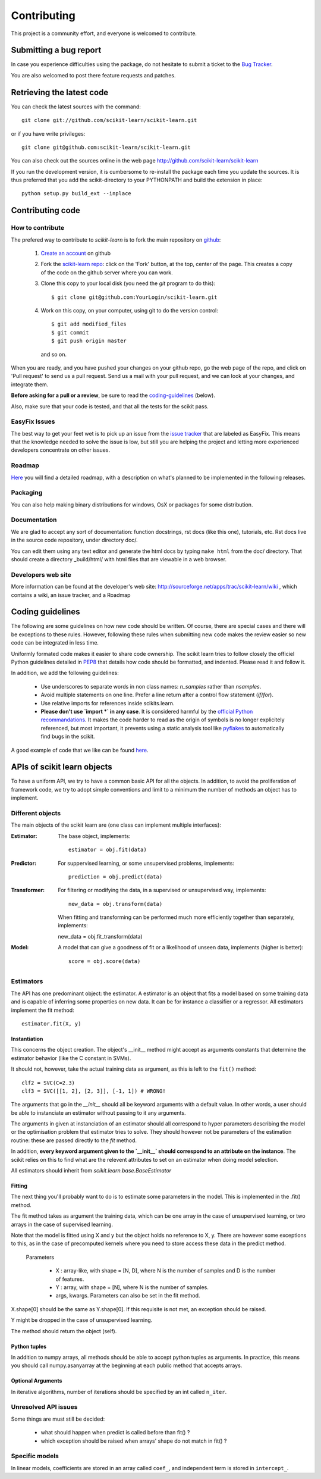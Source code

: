 ===============
Contributing
===============

This project is a community effort, and everyone is welcomed to
contribute.


Submitting a bug report 
=========================

In case you experience difficulties using the package, do not hesitate
to submit a ticket to the
`Bug Tracker <http://sourceforge.net/apps/trac/scikit-learn/report/1>`_.

You are also welcomed to post there feature requests and patches.

.. _git_repo:

Retrieving the latest code
==========================

You can check the latest sources with the command::

    git clone git://github.com/scikit-learn/scikit-learn.git

or if you have write privileges::

    git clone git@github.com:scikit-learn/scikit-learn.git

You can also check out the sources online in the web page
http://github.com/scikit-learn/scikit-learn 

If you run the development version, it is cumbersome to re-install the
package each time you update the sources. It is thus preferred that
you add the scikit-directory to your PYTHONPATH and build the
extension in place::

    python setup.py build_ext --inplace


Contributing code
===========================

How to contribute
-------------------

The prefered way to contribute to `scikit-learn` is to fork the main
repository on
`github <http://github.com/scikit-learn/scikit-learn/>`__:

 1. `Create an account <https://github.com/signup/free>`_ on 
    github
 
 2. Fork the `scikit-learn repo
    <http://github.com/scikit-learn/scikit-learn>`__: click on the 'Fork'
    button, at the top, center of the page. This creates a copy of
    the code on the github server where you can work.

 3. Clone this copy to your local disk (you need the `git` program to do
    this)::

        $ git clone git@github.com:YourLogin/scikit-learn.git

 4. Work on this copy, on your computer, using git to do the version
    control::

        $ git add modified_files
        $ git commit
        $ git push origin master

    and so on.

When you are ready, and you have pushed your changes on your github repo,
go the web page of the repo, and click on 'Pull request' to send us a
pull request. Send us a mail with your pull request, and we can look at
your changes, and integrate them.

**Before asking for a pull or a review**, be sure to read the 
`coding-guidelines`_ (below).

Also, make sure that your code is tested, and that all the tests for the
scikit pass.

EasyFix Issues
---------------

The best way to get your feet wet is to pick up an issue from the
`issue tracker
<https://sourceforge.net/apps/trac/scikit-learn/report>`_ that are
labeled as EasyFix. This means that the knowledge needed to solve the
issue is low, but still you are helping the project and letting more
experienced developers concentrate on other issues.


Roadmap
-------

`Here <http://sourceforge.net/apps/trac/scikit-learn/roadmap>`_ you
will find a detailed roadmap, with a description on what's planned to
be implemented in the following releases.

.. _packaging:

Packaging
----------

You can also help making binary distributions for windows, OsX or packages for some
distribution.

Documentation
----------------------

We are glad to accept any sort of documentation: function docstrings,
rst docs (like this one), tutorials, etc. Rst docs live in the source
code repository, under directory doc/.

You can edit them using any text editor and generate the html docs by
typing ``make html`` from the doc/ directory. That should create a
directory _build/html/ with html files that are viewable in a web
browser.


Developers web site
----------------------

More information can be found at the developer's web site:
http://sourceforge.net/apps/trac/scikit-learn/wiki , which contains a
wiki, an issue tracker, and a Roadmap

.. _coding-guidelines:

Coding guidelines
===================

The following are some guidelines on how new code should be
written. Of course, there are special cases and there will be
exceptions to these rules. However, following these rules when
submitting new code makes the review easier so new code can be
integrated in less time.

Uniformly formated code makes it easier to share code ownership. The
scikit learn tries to follow closely the officiel Python guidelines
detailed in `PEP8 <http://www.python.org/dev/peps/pep-0008/>`_ that
details how code should be formatted, and indented. Please read it and
follow it.

In addition, we add the following guidelines:

    * Use underscores to separate words in non class names: `n_samples`
      rather than `nsamples`.

    * Avoid multiple statements on one line. Prefer a line return after
      a control flow statement (`if`/`for`).

    * Use relative imports for references inside scikits.learn.

    * **Please don't use `import *` in any case**. It is considered harmful 
      by the `official Python recommandations
      <http://docs.python.org/howto/doanddont.html#from-module-import>`_.
      It makes the code harder to read as the origin of symbols is no 
      longer explicitely referenced, but most important, it prevents
      using a static analysis tool like `pyflakes
      <http://www.divmod.org/trac/wiki/DivmodPyflakes>`_ to automatically
      find bugs in the scikit.

A good example of code that we like can be found `here
<https://svn.enthought.com/enthought/browser/sandbox/docs/coding_standard.py>`_.

APIs of scikit learn objects
=============================

To have a uniform API, we try to have a common basic API for all the
objects. In addition, to avoid the proliferation of framework code, we
try to adopt simple conventions and limit to a minimum the number of
methods an object has to implement.

Different objects
-------------------

The main objects of the scikit learn are (one class can implement
multiple interfaces):

:Estimator:

    The base object, implements::

	estimator = obj.fit(data)

:Predictor:

    For suppervised learning, or some unsupervised problems, implements::

	prediction = obj.predict(data)

:Transformer:

    For filtering or modifying the data, in a supervised or unsupervised
    way, implements::

	new_data = obj.transform(data)

    When fitting and transforming can be performed much more efficiently 
    together than separately, implements::

    new_data = obj.fit_transform(data)

:Model:

    A model that can give a goodness of fit or a likelihood of unseen
    data, implements (higher is better)::

	score = obj.score(data)

Estimators
--------------

The API has one predominant object: the estimator. A estimator is an
object that fits a model based on some training data and is capable of
inferring some properties on new data. It can be for instance a
classifier or a regressor. All estimators implement the fit method::

    estimator.fit(X, y)


Instantiation
^^^^^^^^^^^^^^

This concerns the object creation. The object's __init__ method might
accept as arguments constants that determine the estimator behavior
(like the C constant in SVMs).

It should not, however, take the actual training data as argument, as
this is left to the ``fit()`` method::

    clf2 = SVC(C=2.3)
    clf3 = SVC([[1, 2], [2, 3]], [-1, 1]) # WRONG!


The arguments that go in the `__init__` should all be keyword arguments
with a default value. In other words, a user should be able to instanciate
an estimator without passing to it any arguments.

The arguments in given at instanciation of an estimator should all
correspond to hyper parameters describing the model or the optimisation
problem that estimator tries to solve. They should however not be
parameters of the estimation routine: these are passed directly to the
`fit` method. 

In addition, **every keyword argument given to the `__init__` should
correspond to an attribute on the instance**. The scikit relies on this
to find what are the relevent attributes to set on an estimator when
doing model selection.

All estimators should inherit from `scikit.learn.base.BaseEstimator`

Fitting
^^^^^^^^^^^^^^

The next thing you'll probably want to do is to estimate some
parameters in the model. This is implemented in the .fit() method.

The fit method takes as argument the training data, which can be one
array in the case of unsupervised learning, or two arrays in the case
of supervised learning.

Note that the model is fitted using X and y but the object holds no
reference to X, y. There are however some exceptions to this, as in
the case of precomputed kernels where you need to store access these
data in the predict method.

  Parameters

    * X : array-like, with shape = [N, D], where N is the number of
      samples and D is the number of features.
    * Y : array, with shape = [N], where N is the number of samples.

    * args, kwargs. Parameters can also be set in the fit method.

X.shape[0] should be the same as Y.shape[0]. If this requisite is not
met, an exception should be raised.

Y might be dropped in the case of unsupervised learning.

The method should return the object (self).


Python tuples
^^^^^^^^^^^^^^

In addition to numpy arrays, all methods should be able to accept
python tuples as arguments. In practice, this means you should call
numpy.asanyarray at the beginning at each public method that accepts
arrays.


Optional Arguments
^^^^^^^^^^^^^^^^^^^

In iterative algorithms, number of iterations should be specified by
an int called ``n_iter``.

Unresolved API issues
----------------------

Some things are must still be decided:

    * what should happen when predict is called before than fit() ?
    * which exception should be raised when arrays' shape do not match
      in fit() ?


Specific models
-----------------

In linear models, coefficients are stored in an array called ``coef_``,
and independent term is stored in ``intercept_``.
